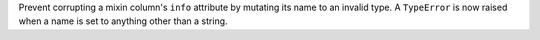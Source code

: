 Prevent corrupting a mixin column's ``info`` attribute by mutating its name to
an invalid type. A ``TypeError`` is now raised when a name is set to anything
other than a string.
